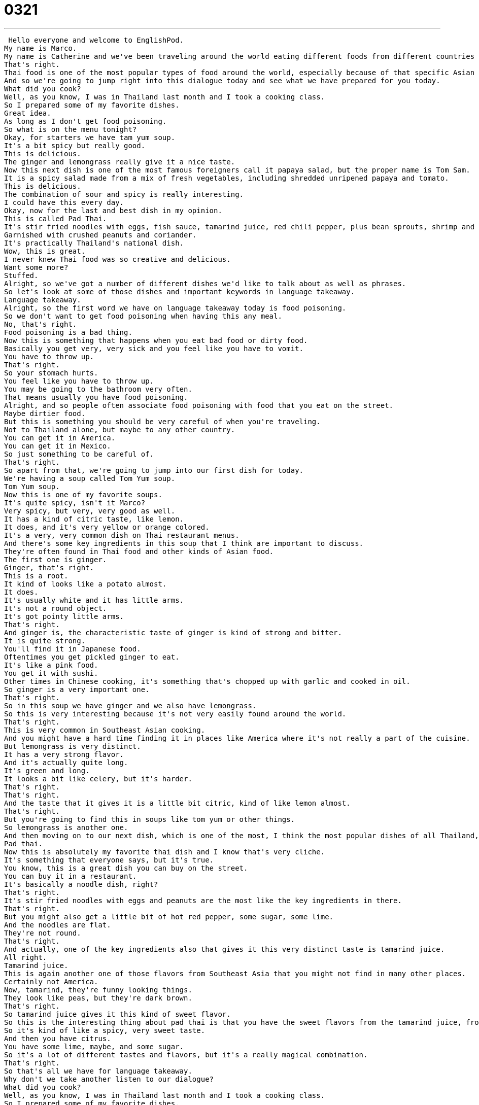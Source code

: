 = 0321
:toc: left
:toclevels: 3
:sectnums:
:stylesheet: ../../../../myAdocCss.css

'''


 Hello everyone and welcome to EnglishPod.
My name is Marco.
My name is Catherine and we've been traveling around the world eating different foods from different countries and today we're in Thailand.
That's right.
Thai food is one of the most popular types of food around the world, especially because of that specific Asian taste it has.
And so we're going to jump right into this dialogue today and see what we have prepared for you today.
What did you cook?
Well, as you know, I was in Thailand last month and I took a cooking class.
So I prepared some of my favorite dishes.
Great idea.
As long as I don't get food poisoning.
So what is on the menu tonight?
Okay, for starters we have tam yum soup.
It's a bit spicy but really good.
This is delicious.
The ginger and lemongrass really give it a nice taste.
Now this next dish is one of the most famous foreigners call it papaya salad, but the proper name is Tom Sam.
It is a spicy salad made from a mix of fresh vegetables, including shredded unripened papaya and tomato.
This is delicious.
The combination of sour and spicy is really interesting.
I could have this every day.
Okay, now for the last and best dish in my opinion.
This is called Pad Thai.
It's stir fried noodles with eggs, fish sauce, tamarind juice, red chili pepper, plus bean sprouts, shrimp and tofu.
Garnished with crushed peanuts and coriander.
It's practically Thailand's national dish.
Wow, this is great.
I never knew Thai food was so creative and delicious.
Want some more?
Stuffed.
Alright, so we've got a number of different dishes we'd like to talk about as well as phrases.
So let's look at some of those dishes and important keywords in language takeaway.
Language takeaway.
Alright, so the first word we have on language takeaway today is food poisoning.
So we don't want to get food poisoning when having this any meal.
No, that's right.
Food poisoning is a bad thing.
Now this is something that happens when you eat bad food or dirty food.
Basically you get very, very sick and you feel like you have to vomit.
You have to throw up.
That's right.
So your stomach hurts.
You feel like you have to throw up.
You may be going to the bathroom very often.
That means usually you have food poisoning.
Alright, and so people often associate food poisoning with food that you eat on the street.
Maybe dirtier food.
But this is something you should be very careful of when you're traveling.
Not to Thailand alone, but maybe to any other country.
You can get it in America.
You can get it in Mexico.
So just something to be careful of.
That's right.
So apart from that, we're going to jump into our first dish for today.
We're having a soup called Tom Yum soup.
Tom Yum soup.
Now this is one of my favorite soups.
It's quite spicy, isn't it Marco?
Very spicy, but very, very good as well.
It has a kind of citric taste, like lemon.
It does, and it's very yellow or orange colored.
It's a very, very common dish on Thai restaurant menus.
And there's some key ingredients in this soup that I think are important to discuss.
They're often found in Thai food and other kinds of Asian food.
The first one is ginger.
Ginger, that's right.
This is a root.
It kind of looks like a potato almost.
It does.
It's usually white and it has little arms.
It's not a round object.
It's got pointy little arms.
That's right.
And ginger is, the characteristic taste of ginger is kind of strong and bitter.
It is quite strong.
You'll find it in Japanese food.
Oftentimes you get pickled ginger to eat.
It's like a pink food.
You get it with sushi.
Other times in Chinese cooking, it's something that's chopped up with garlic and cooked in oil.
So ginger is a very important one.
That's right.
So in this soup we have ginger and we also have lemongrass.
So this is very interesting because it's not very easily found around the world.
That's right.
This is very common in Southeast Asian cooking.
And you might have a hard time finding it in places like America where it's not really a part of the cuisine.
But lemongrass is very distinct.
It has a very strong flavor.
And it's actually quite long.
It's green and long.
It looks a bit like celery, but it's harder.
That's right.
That's right.
And the taste that it gives it is a little bit citric, kind of like lemon almost.
That's right.
But you're going to find this in soups like tom yum or other things.
So lemongrass is another one.
And then moving on to our next dish, which is one of the most, I think the most popular dishes of all Thailand, is the famous pad thai.
Pad thai.
Now this is absolutely my favorite thai dish and I know that's very cliche.
It's something that everyone says, but it's true.
You know, this is a great dish you can buy on the street.
You can buy it in a restaurant.
It's basically a noodle dish, right?
That's right.
It's stir fried noodles with eggs and peanuts are the most like the key ingredients in there.
That's right.
But you might also get a little bit of hot red pepper, some sugar, some lime.
And the noodles are flat.
They're not round.
That's right.
And actually, one of the key ingredients also that gives it this very distinct taste is tamarind juice.
All right.
Tamarind juice.
This is again another one of those flavors from Southeast Asia that you might not find in many other places.
Certainly not America.
Now, tamarind, they're funny looking things.
They look like peas, but they're dark brown.
That's right.
So tamarind juice gives it this kind of sweet flavor.
So this is the interesting thing about pad thai is that you have the sweet flavors from the tamarind juice, from even the fish sauce, combined with chili.
So it's kind of like a spicy, very sweet taste.
And then you have citrus.
You have some lime, maybe, and some sugar.
So it's a lot of different tastes and flavors, but it's a really magical combination.
That's right.
So that's all we have for language takeaway.
Why don't we take another listen to our dialogue?
What did you cook?
Well, as you know, I was in Thailand last month and I took a cooking class.
So I prepared some of my favorite dishes.
Great idea.
As long as I don't get food poisoning.
So what is on the menu tonight?
Okay, for starters, we have tom yum soup.
It's a bit spicy, but really good.
This is delicious.
The ginger and lemongrass really give it a nice taste.
Now, this next dish is one of the most famous.
Foreigners call it papaya salad, but the proper name is tom sam.
It is a spicy salad made from a mix of fresh vegetables, including shredded, unripened papaya and tomato.
This is delicious.
The combination of sour and spicy is really interesting.
I could have this every day.
Okay, now for the last and best dish, in my opinion.
This is called pad thai.
It's stir fried noodles with eggs, fish sauce, tamarind juice, red chili pepper, plus bean sprouts, shrimp and tofu.
Garnished with crushed peanuts and coriander.
It's practically Thailand's national dish.
Wow, this is great.
I never knew Thai food was so creative and delicious.
Want some more?
I'm stuffed.
All right, we're back.
So now let's take a look at four key phrases on Fluency Builder.
Fluency Builder.
So first up, we have the phrase on the menu.
What's on the menu tonight?
That's right.
That person asked, so what's on the menu?
And by saying this, we're saying, well, what are we having for dinner?
What are we going to eat?
That's right.
So you might want to think, okay, menu.
I'm going to look at the menu, but you could even say this at home where there is no menu.
This is a spoken language way of saying, what are we eating tonight?
Right.
That's right.
What's for dinner?
What's what what are we eating?
What's on the menu?
Even though, as you said, there's no menu.
That's right.
And after that, we have another phrase that's really important.
We say for starters, we're going to have this or that.
So for starters.
That's right.
We said for starters, we are having a soup, a tom yam soup.
So a starter dish is something that you have to begin the meal, a small dish, maybe.
That's right.
Start starter.
So a starter is a noun, the thing, and it's something you eat at the beginning.
Usually it's not very heavy.
Not a steak would never be a starter.
Right.
Right.
All right.
So here we have Tom Yum soup, which is our starter.
And and after that, we have the national dish.
Now, this is a great phrase.
Right.
We had the pad thai, which is considered to be the national dish.
And so usually every country has their national dish, something that's unique or that a country is famous for.
Like, for example, China would be famous for Kung Pao chicken.
Kung Pao chicken.
In America, you might even say that apple pie is the most important national dish.
But do you guys have one in Ecuador with your national dish?
I would say I have no idea which would be.
It's very not not very well known.
Maybe ceviche is kind of shared between Peru and Ecuador.
Like maybe in Argentina, you would say steak steak is a national dish.
Yeah, absolutely.
Or in Mexico, you know, like tacos or enchiladas, stuff like that.
Or in Italy, spaghetti bolognese.
That's right.
All right.
So we have we have a number of different countries in each country, maybe has one or two national dishes.
These are very special dishes that that are important for that country.
That's right.
So we have our national dishes.
And after we finish dinner, we ate so much that we say I'm stuffed.
I'm stuffed.
Now, this is a common phrase that you will hear at the end of a meal when you've eaten and eaten and eaten.
And it just means I'm full.
I'm full.
I'm not eat anymore.
Yeah, I'm stuffed.
So stuffed means that I'm full of things.
Now, it's it's a very informal way of saying I'm full.
Right.
Because if somebody says, would you like some more soup?
You say no, thank you.
I'm full.
Right.
But if you're with friends, you can say, oh, I just had so much pizza.
I'm stuffed.
That's right.
So it's a little bit more informal, but a lot more native like.
That's right.
All right.
So let's take a listen to our dialogue one last time.
What did you cook?
Well, as you know, I was in Thailand last month and I took a cooking class, so I prepared some of my favorite dishes.
Great idea.
As long as I don't get food poisoning.
So what is on the menu tonight?
OK, for starters, we have Tom Yum soup.
It's a bit spicy, but really good.
This is delicious.
The ginger and lemongrass really give it a nice taste.
Now, this next dish is one of the most famous foreigners call it papaya salad, but the proper name is Tom Sam.
It is a spicy salad made from a mix of fresh vegetables, including shredded unripened papaya and tomato.
This is delicious.
The combination of sour and spicy is really interesting.
I could have this every day.
OK, now for the last and best dish, in my opinion.
This is called Pad Thai.
It's stir fried noodles with eggs, fish sauce, tamarind juice, red chili pepper, plus bean sprouts, shrimp and tofu.
Garnished with crushed peanuts and coriander.
It's practically Thailand's national dish.
Wow, this is great.
I never knew Thai food was so creative and delicious.
Want some more?
I'm stuffed.
Alright, so speaking of Thai food, it's very famous around the world, but it's very spicy.
It can be very spicy, and what always surprises me about Thai food is that the salads might be the spiciest things on the menu.
People like to eat many different salads.
You have a Chiang Mai chicken salad or a papaya salad, but these are really, really spicy.
Yeah, that's right.
We saw in our dialogue that we're eating papaya salad, and it's very interesting because it has this fruit, papaya, and it has some other vegetables as well, but the salad is very, very spicy itself.
That's right, and you would never think of a fruit salad as being something that's spicy in America.
You'd think of it as being pretty tame, pretty boring.
But that's what gives it a certain attraction to it, right?
Absolutely, and I don't know if you're a big fan of Thai food.
I certainly am, and I really like that about Thai food, that you can have these really spicy dishes, but there's just so much flavor.
There's so many things happening.
Lemongrass, sugar, lime, fish sauce.
Yeah, it's very, very good.
And speaking of national dishes, this is actually a very interesting question because, as we mentioned, a couple of countries have national dishes like Italy and different places, but what about in your country?
Do you have a national dish, or what would you consider to be your national dish?
That's right, so we'd love to hear from you guys.
What's your national dish?
Tell us all about it, what it tastes like, and even if there's some history, tell us about that too.
Our website is EnglishPod.com.
Alright, we'll see you guys there.
Bye.
Music +
